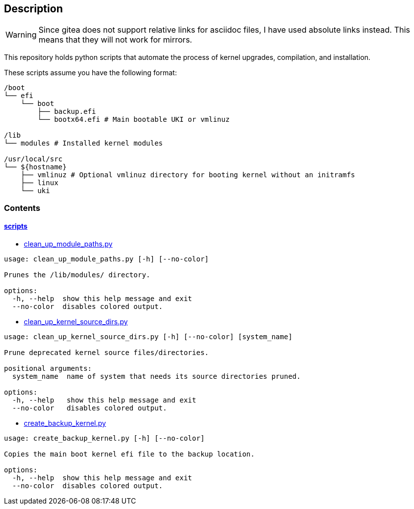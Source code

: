 == Description

[WARNING]
====
Since gitea does not support relative links for asciidoc files, I have used
absolute links instead. This means that they will not work for mirrors.
====

This repository holds python scripts that automate the process of kernel
upgrades, compilation, and installation.

These scripts assume you have the following format:

[source,text]
----
/boot
└── efi
    └── boot
        ├── backup.efi
        └── bootx64.efi # Main bootable UKI or vmlinuz

/lib
└── modules # Installed kernel modules

/usr/local/src
└── ${hostname}
    ├── vmlinuz # Optional vmlinuz directory for booting kernel without an initramfs
    ├── linux
    └── uki
----

=== Contents

==== https://src.reticentadmin.com/aryan/kernel-scripts/src/branch/main/scripts[scripts]

* https://src.reticentadmin.com/aryan/kernel-scripts/src/branch/main/scripts/clean_up_module_paths.py[clean_up_module_paths.py]

[source,console]
----
usage: clean_up_module_paths.py [-h] [--no-color]

Prunes the /lib/modules/ directory.

options:
  -h, --help  show this help message and exit
  --no-color  disables colored output.
----

* https://src.reticentadmin.com/aryan/kernel-scripts/src/branch/main/scripts/clean_up_kernel_source_dirs.py[clean_up_kernel_source_dirs.py]

[source,console]
----
usage: clean_up_kernel_source_dirs.py [-h] [--no-color] [system_name]

Prune deprecated kernel source files/directories.

positional arguments:
  system_name  name of system that needs its source directories pruned.

options:
  -h, --help   show this help message and exit
  --no-color   disables colored output.
----

* https://src.reticentadmin.com/aryan/kernel-scripts/src/branch/main/scripts/create_backup_kernel.py[create_backup_kernel.py]

[source,console]
----
usage: create_backup_kernel.py [-h] [--no-color]

Copies the main boot kernel efi file to the backup location.

options:
  -h, --help  show this help message and exit
  --no-color  disables colored output.
----
